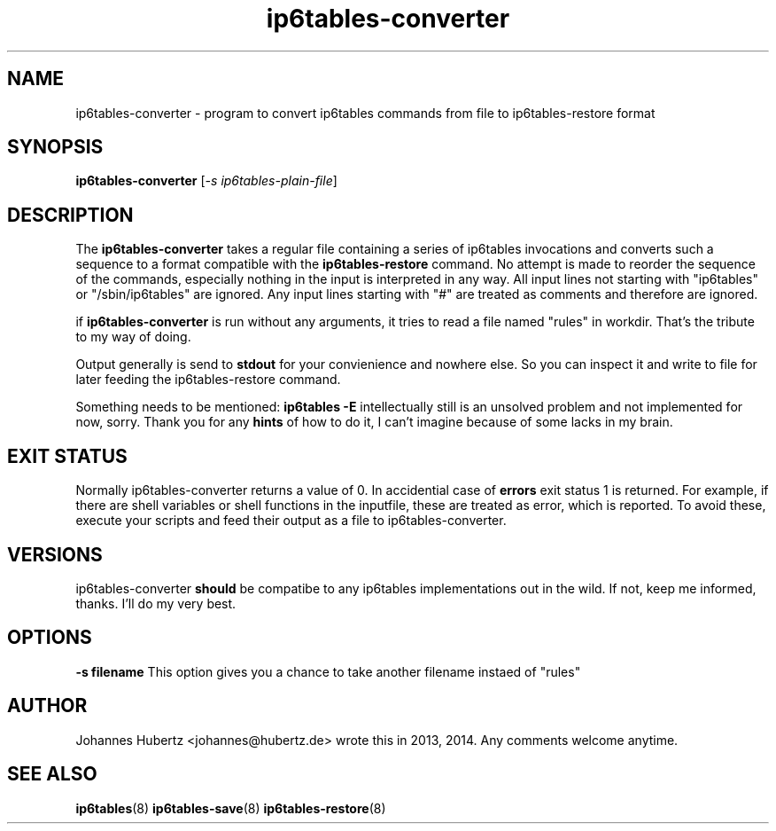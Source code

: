 
.\"Created with GNOME Manpages Editor Wizard gmanedit
.TH ip6tables-converter 8 "June 2014" "Johannes Hubertz" " "

.SH NAME
ip6tables-converter \- program to convert ip6tables commands from file to ip6tables-restore format

.SH SYNOPSIS
.B ip6tables-converter
.RI [ -s \  ip6tables-plain-file ]
.br

.SH DESCRIPTION
The 
.B ip6tables-converter
takes a regular file containing a series of ip6tables 
invocations and converts such a sequence to a format compatible with
the 
.B ip6tables-restore
command. No attempt is made to reorder the sequence of the commands,
especially nothing in the input is interpreted in any way.
All input lines not starting with "ip6tables" or "/sbin/ip6tables" 
are ignored. Any input lines starting with "#" are treated as comments
and therefore are ignored.


.PP
if \fBip6tables-converter\fP is run without any arguments, it tries to read a file named "rules" in workdir. That's the tribute to my way of doing.

Output generally is send to
.B stdout
for your convienience and nowhere else. So you can inspect it and write to file for later feeding the ip6tables-restore command.

.PP
Something needs to be mentioned:
.B ip6tables -E
intellectually still is an unsolved problem and not implemented for now, sorry. Thank you for any
.B hints
of how to do it, I can't imagine because of some lacks in my brain.

.SH "EXIT STATUS"
Normally ip6tables-converter returns a value of 0.
In accidential case of
.B errors
exit status 1 is returned. For example, if there are shell variables or shell functions
in the inputfile, these are treated as error, which is reported. To avoid these,
execute your scripts and feed their output as a file to ip6tables-converter.

.SH VERSIONS
ip6tables-converter
.B should
be compatibe to any ip6tables implementations out in the wild. If not, keep me informed, thanks. I'll do my very best.

.SH OPTIONS
.B -s filename
This option gives you a chance to take another filename instaed of "rules"

.SH AUTHOR
Johannes Hubertz <johannes@hubertz.de> wrote this in 2013, 2014.
Any comments welcome anytime.

.SH "SEE ALSO"
.BR ip6tables (8)
.BR ip6tables-save (8)
.BR ip6tables-restore (8)

